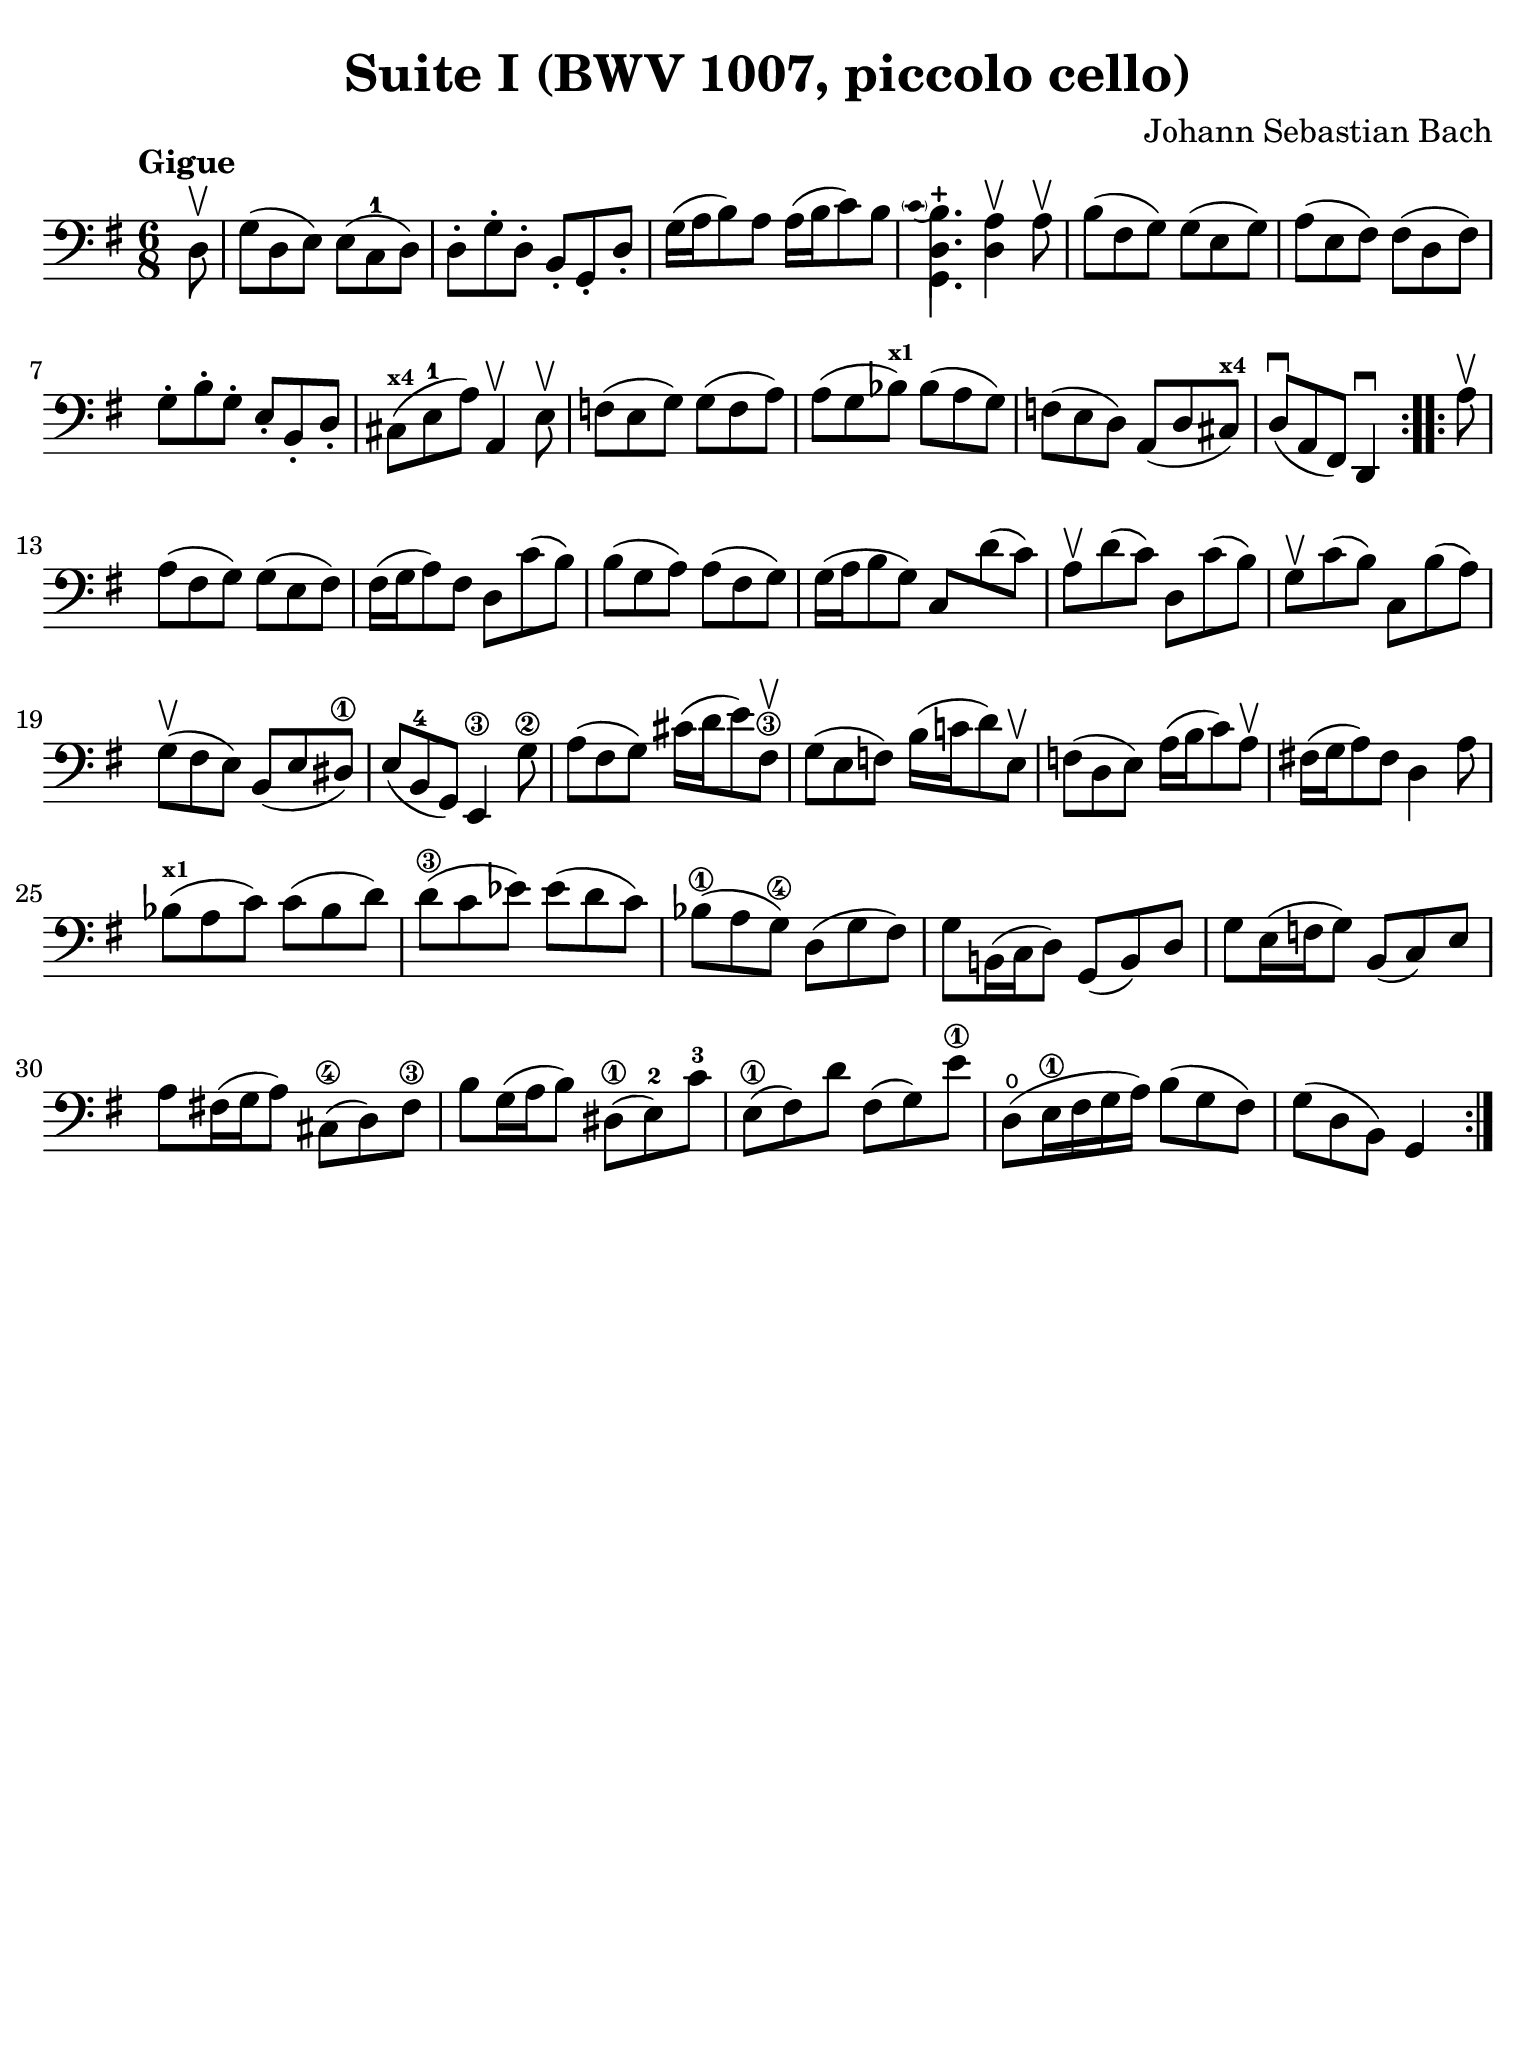 #(set-global-staff-size 21)

\version "2.24.0"

\header {
  title = "Suite I (BWV 1007, piccolo cello)"
  composer = "Johann Sebastian Bach"
  tagline  = ""
}

\language "italiano"

% iPad Pro 12.9

\paper {
  paper-width  = 195\mm
  paper-height = 260\mm
  indent = #0
  page-count = #1
  line-width = #184
  print-page-number = ##f
  ragged-last-bottom = ##t
  ragged-bottom = ##f
%  ragged-last = ##t
}

% Analysis brackets under the staff

\layout {
  \context {
    \Voice
    \consists "Horizontal_bracket_engraver"
  }
}

% \phrasingSlurDashed
% \SlurDashed
% \slurSolid

\score {
  \new Staff {
    \set fingeringOrientations = #'(left)
    \override Beam.auto-knee-gap = #2
    \override Hairpin.to-barline = ##f

    \tempo "Gigue"
    \time 6/8
    \key sol \major
    \clef "bass"

    \repeat volta 2 {
    | \partial 8 re8\upbow
    | sol8( re8 mi8) mi8( do8-1 re8)
    | re8-. sol8-. re8-. si,8-. sol,8-. re8-.
    | sol16( la16 si8) la8 la16( si16 do'8) si8
    | \appoggiatura {\hide Stem \parenthesize do'4 \undo \hide Stem}
      <<{si4.-+}\\{<<{\stemDown re4.}\\{sol,4.}>>}>> \stemNeutral
      <<re4 la4\upbow>> la8\upbow
    | si8( fad8 sol8) sol8( mi8 sol8)
    | la8( mi8 fad8) fad8( re8 fad8)
    | sol8-. si8-. sol8-. mi8-. si,8-. re8-.
    | dod8(^\markup{\bold\teeny x4} mi8-1 la8) la,4\upbow mi8\upbow
    | fa8( mi8 sol8) sol8( fa8 la8)
    | la8( sol8 sib8)^\markup{\bold\teeny x1} sib8( la8 sol8)
    | fa!8( mi8 re8) la,8( re8 dod8)^\markup{\bold\teeny x4}
    | re8(\downbow la,8 fad,8) re,4\downbow
    }

    \repeat volta 2 {
    | \partial 8 la8\upbow
    | \set Score.currentBarNumber = #13
      la8( fad8 sol8) sol8( mi8 fad8)
    | fad16( sol16 la8) fad8 re8 do'8( si8)
    | si8( sol8 la8) la8( fad8 sol8)
    | sol16( la16 si8 sol8) do8 re'8( do'8)
    | la8\upbow re'8( do'8) re8 do'8( si8)
    | sol8\upbow do'8( si8) do8 si8( la8)
    | sol8(\upbow fad8 mi8) si,8( mi8 red8)\1
    | mi8( si,8-4 sol,8) mi,4\3 sol8\2
    | la8( fad8 sol8) dod'16( re'16 mi'8) fad8\3\upbow
    | sol8( mi8 fa8) si16( do'!16 re'8) mi8\upbow
    | fa!8( re8 mi8) la16( si16 do'8) la8\upbow
    | fad!16( sol16 la8) fad8 re4 la8
    | sib8(^\markup{\bold\teeny x1} la8 do'8) do'8( sib8 re'8)
    | re'8(\3 do'8 mib'8) mib'8( re'8 do'8)
    | sib8(\1 la8 sol8)\4 re8( sol8 fad8)
    | sol8 si,!16( do16 re8) sol,8( si,8) re8
    | sol8 mi16( fa16 sol8) si,8( do8) mi8
    | la8 fad!16( sol16 la8) dod8(\4 re8) fad8\3
    | si8 sol16( la16 si8) red8(\1 mi8)-2 do'8-3
    | mi8(\1 fad8) re'8 fad8( sol8) mi'8\1
    | re8(\open mi16\1 fad16 sol16 la16) si8( sol8 fad8)
    | sol8( re8 si,8) sol,4
    }
  }
}
